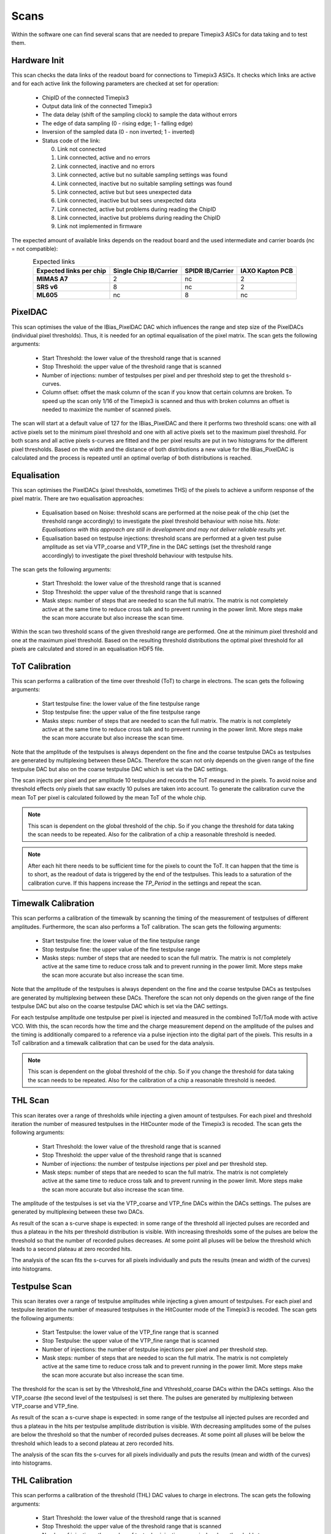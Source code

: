 Scans
=====

Within the software one can find several scans that are needed to prepare
Timepix3 ASICs for data taking and to test them.

Hardware Init
-------------

This scan checks the data links of the readout board for connections to
Timepix3 ASICs. It checks which links are active and for each active link
the following parameters are checked at set for operation:

  * ChipID of the connected Timepix3
  * Output data link of the connected Timepix3
  * The data delay (shift of the sampling clock) to sample the data
    without errors
  * The edge of data sampling (0 - rising edge; 1 - falling edge)
  * Inversion of the sampled data (0 - non inverted; 1 - inverted)
  * Status code of the link:

    0. Link not connected
    1. Link connected, active and no errors
    2. Link connected, inactive and no errors
    3. Link connected, active but no suitable sampling settings was found
    4. Link connected, inactive but no suitable sampling settings was found
    5. Link connected, active but but sees unexpected data
    6. Link connected, inactive but but sees unexpected data
    7. Link connected, active but problems during reading the ChipID
    8. Link connected, inactive but problems during reading the ChipID
    9. Link not implemented in firmware

The expected amount of available links depends on the readout board and the
used intermediate and carrier boards (nc = not compatible):

.. table:: Expected links
    :align: center

    =======================  ======================  ================  ===============
    Expected links per chip  Single Chip IB/Carrier  SPIDR IB/Carrier  IAXO Kapton PCB
    =======================  ======================  ================  ===============
    **MIMAS A7**             2                       nc                2              
    **SRS v6**               8                       nc                2              
    **ML605**                nc                      8                 nc             
    =======================  ======================  ================  ===============


PixelDAC
--------

This scan optimises the value of the IBias_PixelDAC DAC which influences the
range and step size of the PixelDACs (individual pixel thresholds). Thus, it is
needed for an optimal equalisation of the pixel matrix. The scan gets the
following arguments:

  * Start Threshold: the lower value of the threshold range that is scanned
  * Stop Threshold: the upper value of the threshold range that is scanned
  * Number of injections: number of testpulses per pixel and per threshold
    step to get the threshold s-curves.
  * Column offset: offset the mask column of the scan if you know that
    certain columns are broken. To speed up the scan only 1/16 of the Timepix3
    is scanned and thus with broken columns an offset is needed to maximize
    the number of scanned pixels.

The scan will start at a default value of 127 for the IBias_PixelDAC and there
it performs two threshold scans: one with all active pixels set to the minimum
pixel threshold and one with all active pixels set to the maximum pixel
threshold. For both scans and all active pixels s-curves are fitted and the per
pixel results are put in two histograms for the different pixel thresholds.
Based on the width and the distance of both distributions a new value for the 
IBias_PixelDAC is calculated and the process is repeated until an optimal
overlap of both distributions is reached.

Equalisation
------------

This scan optimises the PixelDACs (pixel thresholds, sometimes THS) of the pixels
to achieve a uniform response of the pixel matrix. There are two equalisation
approaches:

  * Equalisation based on Noise: threshold scans are performed at the noise
    peak of the chip (set the threshold range accordingly) to investigate the
    pixel threshold behaviour with noise hits. `Note: Equalisations with this
    approach are still in development and may not deliver reliable results yet.`
  * Equalisation based on testpulse injections: threshold scans are performed
    at a given test pulse amplitude as set via VTP_coarse and VTP_fine in the
    DAC settings (set the threshold range accordingly) to investigate the
    pixel threshold behaviour with testpulse hits.

The scan gets the following arguments:

  * Start Threshold: the lower value of the threshold range that is scanned
  * Stop Threshold: the upper value of the threshold range that is scanned
  * Mask steps: number of steps that are needed to scan the full matrix. The
    matrix is not completely active at the same time to reduce cross talk and
    to prevent running in the power limit. More steps make the scan more
    accurate but also increase the scan time.

Within the scan two threshold scans of the given threshold range are performed.
One at the minimum pixel threshold and one at the maximum pixel threshold.
Based on the resulting threshold distributions the optimal pixel threshold for
all pixels are calculated and stored in an equalisation HDF5 file.

ToT Calibration
---------------

This scan performs a calibration of the time over threshold (ToT) to charge in
electrons. The scan gets the following arguments:

  * Start testpulse fine: the lower value of the fine testpulse range
  * Stop testpulse fine: the upper value of the fine testpulse range
  * Masks steps: number of steps that are needed to scan the full matrix. The
    matrix is not completely active at the same time to reduce cross talk and
    to prevent running in the power limit. More steps make the scan more
    accurate but also increase the scan time.

Note that the amplitude of the testpulses is always dependent on the fine and
the coarse testpulse DACs as testpulses are generated by multiplexing between
these DACs. Therefore the scan not only depends on the given range of the fine
testpulse DAC but also on the coarse testpulse DAC which is set via the DAC
settings.

The scan injects per pixel and per amplitude 10 testpulse and records the ToT
measured in the pixels. To avoid noise and threshold effects only pixels that
saw exactly 10 pulses are taken into account. To generate the calibration curve
the mean ToT per pixel is calculated followed by the mean ToT of the whole chip.

.. note::

  This scan is dependent on the global threshold of the chip. So if you change
  the threshold for data taking the scan needs to be repeated. Also for the
  calibration of a chip a reasonable threshold is needed.

.. note::

  After each hit there needs to be sufficient time for the pixels to count the
  ToT. It can happen that the time is to short, as the readout of data is
  triggered by the end of the testpulses. This leads to a saturation of the
  calibration curve. If this happens increase the `TP_Period` in the settings
  and repeat the scan.

Timewalk Calibration
--------------------

This scan performs a calibration of the timewalk by scanning the timing of the
measurement of testpulses of different amplitudes. Furthermore, the scan also
performs a ToT calibration. The scan gets the following arguments:

  * Start testpulse fine: the lower value of the fine testpulse range
  * Stop testpulse fine: the upper value of the fine testpulse range
  * Masks steps: number of steps that are needed to scan the full matrix. The
    matrix is not completely active at the same time to reduce cross talk and
    to prevent running in the power limit. More steps make the scan more
    accurate but also increase the scan time.

Note that the amplitude of the testpulses is always dependent on the fine and
the coarse testpulse DACs as testpulses are generated by multiplexing between
these DACs. Therefore the scan not only depends on the given range of the fine
testpulse DAC but also on the coarse testpulse DAC which is set via the DAC
settings.

For each testpulse amplitude one testpulse per pixel is injected and measured
in the combined ToT/ToA mode with active VCO. With this, the scan records how
the time and the charge measurement depend on the amplitude of the pulses and
the timing is additionally compared to a reference via a pulse injection into
the digital part of the pixels. This results in a ToT calibration and a timewalk
calibration that can be used for the data analysis.

.. note::

  This scan is dependent on the global threshold of the chip. So if you change
  the threshold for data taking the scan needs to be repeated. Also for the
  calibration of a chip a reasonable threshold is needed.

THL Scan
--------

This scan iterates over a range of thresholds while injecting a given amount of
testpulses. For each pixel and threshold iteration the number of measured
testpulses in the HitCounter mode of the Timepix3 is recoded. The scan gets the
following arguments:

  * Start Threshold: the lower value of the threshold range that is scanned
  * Stop Threshold: the upper value of the threshold range that is scanned
  * Number of injections: the number of testpulse injections per pixel and
    per threshold step.
  * Mask steps: number of steps that are needed to scan the full matrix. The
    matrix is not completely active at the same time to reduce cross talk and
    to prevent running in the power limit. More steps make the scan more
    accurate but also increase the scan time.

The amplitude of the testpulses is set via the VTP_coarse and VTP_fine DACs
within the DACs settings. The pulses are generated by multiplexing between
these two DACs.

As result of the scan a s-curve shape is expected: in some range of the
threshold all injected pulses are recorded and thus a plateau in the hits per
threshold distribution is visible. With increasing thresholds some of the
pulses are below the threshold so that the number of recorded pulses
decreases. At some point all pluses will be below the threshold which leads
to a second plateau at zero recorded hits.

The analysis of the scan fits the s-curves for all pixels individually and puts
the results (mean and width of the curves) into histograms.

Testpulse Scan
--------------

This scan iterates over a range of testpulse amplitudes while injecting a given
amount of testpulses. For each pixel and testpulse iteration the number of measured
testpulses in the HitCounter mode of the Timepix3 is recoded. The scan gets the
following arguments:

  * Start Testpulse: the lower value of the VTP_fine range that is scanned
  * Stop Testpulse: the upper value of the VTP_fine range that is scanned
  * Number of injections: the number of testpulse injections per pixel and
    per threshold step.
  * Mask steps: number of steps that are needed to scan the full matrix. The
    matrix is not completely active at the same time to reduce cross talk and
    to prevent running in the power limit. More steps make the scan more
    accurate but also increase the scan time.

The threshold for the scan is set by the Vthreshold_fine and Vthreshold_coarse
DACs within the DACs settings. Also the VTP_coarse (the second level of the
testpulses) is set there. The pulses are generated by multiplexing between
VTP_coarse and VTP_fine.

As result of the scan a s-curve shape is expected: in some range of the
testpulse all injected pulses are recorded and thus a plateau in the hits per
testpulse amplitude distribution is visible. With decreasing amplitudes some of
the pulses are below the threshold so that the number of recorded pulses
decreases. At some point all pluses will be below the threshold which leads
to a second plateau at zero recorded hits.

The analysis of the scan fits the s-curves for all pixels individually and puts
the results (mean and width of the curves) into histograms.

THL Calibration
---------------

This scan performs a calibration of the threshold (THL) DAC values to charge in
electrons. The scan gets the following arguments:

  * Start Threshold: the lower value of the threshold range that is scanned
  * Stop Threshold: the upper value of the threshold range that is scanned
  * Number of injections: the number of testpulse injections per pixel and
    per threshold step.
  * Mask steps: number of steps that are needed to scan the full matrix. The
    matrix is not completely active at the same time to reduce cross talk and
    to prevent running in the power limit. More steps make the scan more
    accurate but also increase the scan time.
  * Pulse height steps: the number of different testpulse amplitudes that are
    scanned. Each amplitude leads to one calibration data point.

The scan performs for each pulse height step a THL scan. The mean of its
threshold distribution form then together with the testpulse amplitude a data
point for the threshold calibration. For the amplitudes the VTP_coarse is
always set to 100 (500 mV). The VTP_fine is calculated as follows (iteration
starts a 0):

.. math::
  \begin{align}
    \text{VTP fine} = 240 + \frac{100}{\text{Pulse height steps}} \cdot \text{iteration}
  \end{align}

As result of the calibration a linear function is expected and thus fitted to
the calibration data points.

Noise Scan
----------

This scan iterates over a range of thresholds in the HitCounter mode and
without testpulses and records for every threshold how many pixels saw hits and
how many hits in total were seen. Compared to other scans this scan is not
performed with mask steps but with the complete matrix active at all times.
The scan gets the following arguments:

  * Start Threshold: the lower value of the threshold range that is scanned
  * Stop Threshold: the upper value of the threshold range that is scanned
  * Shutter time: the time in seconds for which the shutter for each threshold
    is opened.

The purpose of this scan is to estimate a good setting (low threshold and low
number of noise hits) for the threshold for data taking. Therefore the scan
should be performed close to the noise peak of the chip as far away from this
there wont be any hits. This is also dependent on the shutter time as the
expected number of noise hits for a given threshold rises with the time.
Therefore the time should be selected such that the scan result is reasonable
for the application of the chip.

.. Note::
  This scan is optimized for time and thus it does not do multiple readouts per
  threshold. This leads to statistical fluctuations of the results.

Readout
-------

With the readout "scan" pixel data is recorded in the mode which is set in the
chip settings (ToA & ToT, only ToA or HitCounter and iToT). The only possible
argument is the length of the run. If its set to 0 the readout runs indefinitely
until it is stopped by the user. Within a readout testpulses are inactive and
the most recent equalisation and mask are used.
